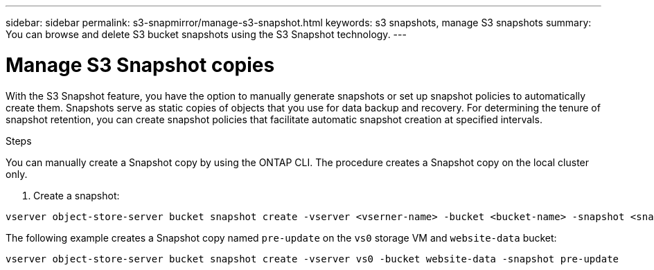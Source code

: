 ---
sidebar: sidebar
permalink: s3-snapmirror/manage-s3-snapshot.html
keywords: s3 snapshots, manage S3 snapshots
summary: You can browse and delete S3 bucket snapshots using the S3 Snapshot technology. 
---

= Manage S3 Snapshot copies
:toclevels: 1
:hardbreaks:
:nofooter:
:icons: font
:linkattrs:
:imagesdir: ../media/

[.lead]
With the S3 Snapshot feature, you have the option to manually generate snapshots or set up snapshot policies to automatically create them. Snapshots serve as static copies of objects that you use for data backup and recovery. For determining the tenure of snapshot retention, you can create snapshot policies that facilitate automatic snapshot creation at specified intervals.

.Before you begin

.About this task

.Steps
You can manually create a Snapshot copy by using the ONTAP CLI. The procedure creates a Snapshot copy on the local cluster only.

. Create a snapshot:

----
vserver object-store-server bucket snapshot create -vserver <vserner-name> -bucket <bucket-name> -snapshot <snapshot-name>
----

The following example creates a Snapshot copy named `pre-update` on the `vs0` storage VM and `website-data` bucket:

----
vserver object-store-server bucket snapshot create -vserver vs0 -bucket website-data -snapshot pre-update
----


